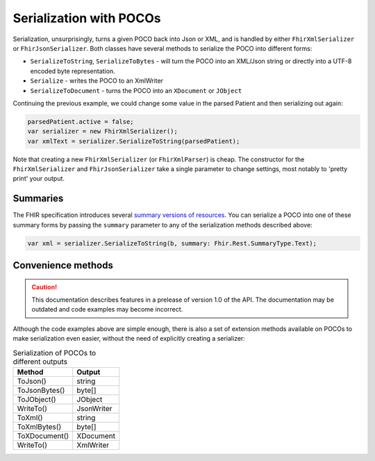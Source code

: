 ========================
Serialization with POCOs
========================

Serialization, unsurprisingly, turns a given POCO back into Json or XML, and is handled by either ``FhirXmlSerializer`` or ``FhirJsonSerializer``. Both classes have several methods to serialize the POCO into different forms:

* ``SerializeToString``, ``SerializeToBytes`` - will turn the POCO into an XML/Json string or directly into a UTF-8 encoded byte representation.
* ``Serialize`` - writes the POCO to an XmlWriter
* ``SerializeToDocument`` - turns the POCO into an ``XDocument`` or ``JObject``

Continuing the previous example, we could change some value in the parsed Patient and then serializing out again:

.. code-block:: csharp

    parsedPatient.active = false;
    var serializer = new FhirXmlSerializer();
    var xmlText = serializer.SerializeToString(parsedPatient);
    
Note that creating a new ``FhirXmlSerializer`` (or ``FhirXmlParser``) is cheap. The constructor for the ``FhirXmlSerializer`` and ``FhirJsonSerializer`` take a single parameter to change settings, most notably to 'pretty print' your output.

Summaries
---------

The FHIR specification introduces several `summary versions of resources <http://hl7.org/fhir/search.html#summary>`_. You can serialize a POCO into one of these
summary forms by passing the ``summary`` parameter to any of the serialization methods described above:

.. code-block:: csharp

    var xml = serializer.SerializeToString(b, summary: Fhir.Rest.SummaryType.Text);

Convenience methods
-------------------

.. caution:: This documentation describes features in a prelease of version 1.0 of the API. The documentation may be outdated and code examples may become incorrect.

Although the code examples above are simple enough, there is also a set of extension methods available on POCOs to make serialization even easier, without the need of explicitly creating a serializer:

.. csv-table:: Serialization of POCOs to different outputs
    :header: "Method", "Output"
 
    "ToJson()", "string"
    "ToJsonBytes()", "byte[]"
    "ToJObject()", "JObject"
    "WriteTo()", "JsonWriter"
    "ToXml()", "string"
    "ToXmlBytes()", "byte[]"
    "ToXDocument()", "XDocument"
    "WriteTo()", "XmlWriter"


    
    
